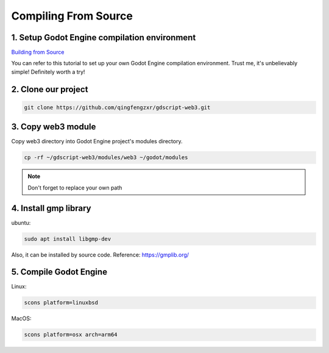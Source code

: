Compiling From Source
=====================

1. Setup Godot Engine compilation environment
---------------------------------------------

`Building from Source <https://docs.godotengine.org/en/stable/contributing/development/compiling/index.html>`_

You can refer to this tutorial to set up your own Godot Engine compilation environment. Trust me, it's unbelievably simple! Definitely worth a try!

2. Clone our project
--------------------

.. code-block:: shell

   git clone https://github.com/qingfengzxr/gdscript-web3.git

3. Copy web3 module
-------------------

Copy web3 directory into Godot Engine project's modules directory.

.. code-block:: shell

   cp -rf ~/gdscript-web3/modules/web3 ~/godot/modules

.. note::

   Don't forget to replace your own path

4. Install gmp library
----------------------

ubuntu:

.. code-block:: shell

   sudo apt install libgmp-dev

Also, it can be installed by source code. Reference: https://gmplib.org/

5. Compile Godot Engine
-----------------------

Linux:

.. code-block:: shell

   scons platform=linuxbsd

MacOS:

.. code-block:: shell

   scons platform=osx arch=arm64


.. autosummary::
   :toctree: generated